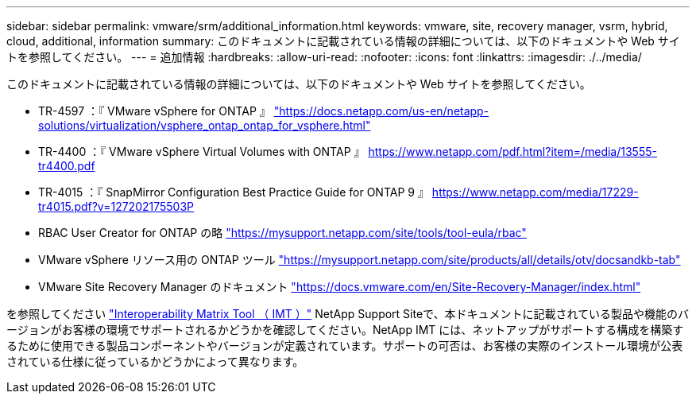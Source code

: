 ---
sidebar: sidebar 
permalink: vmware/srm/additional_information.html 
keywords: vmware, site, recovery manager, vsrm, hybrid, cloud, additional, information 
summary: このドキュメントに記載されている情報の詳細については、以下のドキュメントや Web サイトを参照してください。 
---
= 追加情報
:hardbreaks:
:allow-uri-read: 
:nofooter: 
:icons: font
:linkattrs: 
:imagesdir: ./../media/


[role="lead"]
このドキュメントに記載されている情報の詳細については、以下のドキュメントや Web サイトを参照してください。

* TR-4597 ：『 VMware vSphere for ONTAP 』
https://docs.netapp.com/us-en/netapp-solutions/virtualization/vsphere_ontap_ontap_for_vsphere.html["https://docs.netapp.com/us-en/netapp-solutions/virtualization/vsphere_ontap_ontap_for_vsphere.html"^]
* TR-4400 ：『 VMware vSphere Virtual Volumes with ONTAP 』
https://www.netapp.com/pdf.html?item=/media/13555-tr4400.pdf["https://www.netapp.com/pdf.html?item=/media/13555-tr4400.pdf"^]
* TR-4015 ：『 SnapMirror Configuration Best Practice Guide for ONTAP 9 』
https://www.netapp.com/media/17229-tr4015.pdf?v=127202175503P[]
* RBAC User Creator for ONTAP の略
https://mysupport.netapp.com/site/tools/tool-eula/rbac["https://mysupport.netapp.com/site/tools/tool-eula/rbac"^]
* VMware vSphere リソース用の ONTAP ツール
https://mysupport.netapp.com/site/products/all/details/otv/docsandkb-tab["https://mysupport.netapp.com/site/products/all/details/otv/docsandkb-tab"^]
* VMware Site Recovery Manager のドキュメント
https://docs.vmware.com/en/Site-Recovery-Manager/index.html["https://docs.vmware.com/en/Site-Recovery-Manager/index.html"^]


を参照してください http://mysupport.netapp.com/matrix["Interoperability Matrix Tool （ IMT ）"^] NetApp Support Siteで、本ドキュメントに記載されている製品や機能のバージョンがお客様の環境でサポートされるかどうかを確認してください。NetApp IMT には、ネットアップがサポートする構成を構築するために使用できる製品コンポーネントやバージョンが定義されています。サポートの可否は、お客様の実際のインストール環境が公表されている仕様に従っているかどうかによって異なります。
